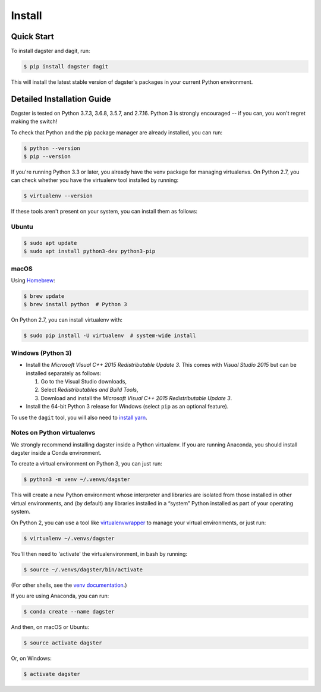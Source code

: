 Install
=======================

Quick Start
~~~~~~~~~~~~~~~~~~~~~~~~~~~~~~~~~~~~~~~~~~~~
To install dagster and dagit, run:

.. code-block:: console

    $ pip install dagster dagit

This will install the latest stable version of dagster's packages in your current Python
environment.


Detailed Installation Guide
~~~~~~~~~~~~~~~~~~~~~~~~~~~~~~~~~~~~~~~~~~~~
Dagster is tested on Python 3.7.3, 3.6.8, 3.5.7, and 2.7.16. Python 3 is strongly
encouraged -- if you can, you won't regret making the switch!

To check that Python and the pip package manager are already installed, you can run:

.. code-block:: console

    $ python --version
    $ pip --version

If you're running Python 3.3 or later, you already have the venv package for managing
virtualenvs. On Python 2.7, you can check whether you have the virtualenv tool installed by
running:

.. code-block:: console

    $ virtualenv --version

If these tools aren't present on your system, you can install them as follows:

Ubuntu
***********

.. code-block:: console

    $ sudo apt update
    $ sudo apt install python3-dev python3-pip

macOS
***********
Using `Homebrew <https://brew.sh/>`_:

.. code-block:: console

    $ brew update
    $ brew install python  # Python 3

On Python 2.7, you can install virtualenv with:

.. code-block:: console

    $ sudo pip install -U virtualenv  # system-wide install

Windows (Python 3)
******************
- Install the *Microsoft Visual C++ 2015 Redistributable Update 3*. This comes with *Visual Studio 2015* but can be installed separately as follows:

  1. Go to the Visual Studio downloads,
  2. Select *Redistributables and Build Tools*,
  3. Download and install the *Microsoft Visual C++ 2015 Redistributable Update 3*.

- Install the 64-bit Python 3 release for Windows (select ``pip`` as an optional feature).

To use the ``dagit`` tool, you will also need to
`install yarn <https://yarnpkg.com/lang/en/docs/install/>`_.


Notes on Python virtualenvs
***************************
We strongly recommend installing dagster inside a Python virtualenv. If you are
running Anaconda, you should install dagster inside a Conda environment.

To create a virtual environment on Python 3, you can just run:

.. code-block:: console

    $ python3 -m venv ~/.venvs/dagster

This will create a new Python environment whose interpreter and libraries
are isolated from those installed in other virtual environments, and
(by default) any libraries installed in a “system” Python installed as part
of your operating system.

On Python 2, you can use a tool like
`virtualenvwrapper <https://virtualenvwrapper.readthedocs.io/en/latest/>`_
to manage your virtual environments, or just run:

.. code-block:: console

    $ virtualenv ~/.venvs/dagster

You'll then need to 'activate' the virtualenvironment, in bash by
running:

.. code-block:: console

    $ source ~/.venvs/dagster/bin/activate

(For other shells, see the
`venv documentation <https://docs.python.org/3/library/venv.html#creating-virtual-environments>`_.)

If you are using Anaconda, you can run:

.. code-block:: console

    $ conda create --name dagster

And then, on macOS or Ubuntu:

.. code-block:: console

    $ source activate dagster

Or, on Windows:

.. code-block:: console

    $ activate dagster

